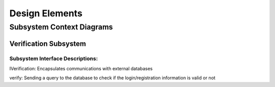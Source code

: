 Design Elements
===============

Subsystem Context Diagrams
--------------------------

Verification Subsystem
^^^^^^^^^^^^^^^^^^^^^^

.. uml::

  class LoginController <<control>>
  
  class RegistrationController <<control>>
    
  class IVerification <<interface>>
  {
  verify(username,password)
  }
    
  class Verification <<subsystem proxy>> extends IVerification {
  verify(username,password)
  }
  
  class AccountData <<entity>>
    
  LoginController "0..1" --> "0..1" Verification
  RegistrationController "0..1" --> "0..1" Verification
  IVerification --> AccountData
  Verification --> AccountData

Subsystem Interface Descriptions:
"""""""""""""""""""""""""""""""""

IVerification: Encapsulates communications with external databases

verify: Sending a query to the database to check if the login/registration information is valid or not
